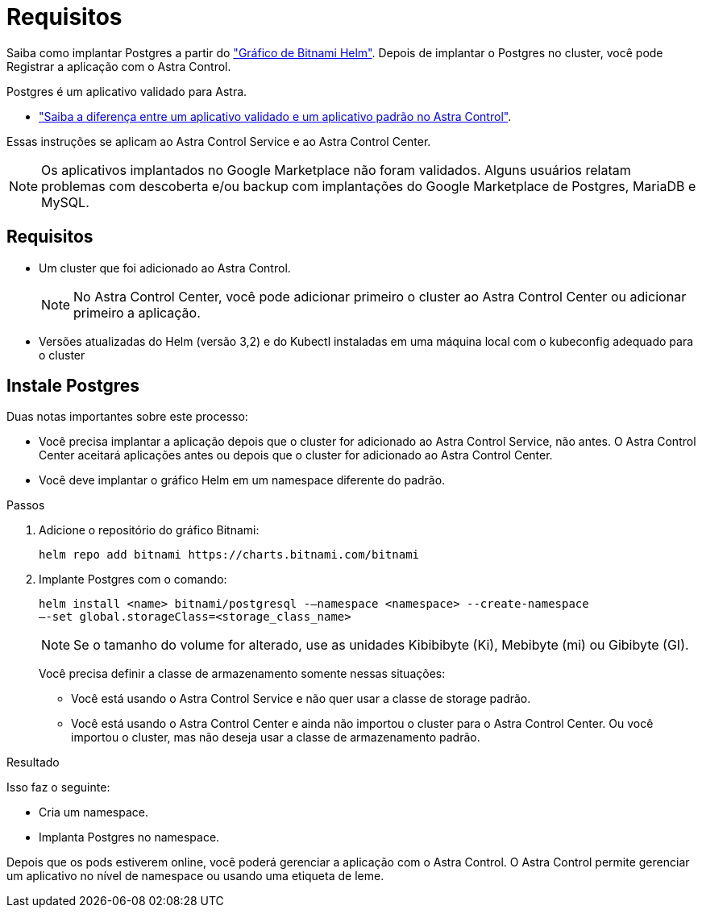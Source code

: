 = Requisitos
:allow-uri-read: 


Saiba como implantar Postgres a partir do https://bitnami.com/stack/postgresql/helm["Gráfico de Bitnami Helm"^]. Depois de implantar o Postgres no cluster, você pode Registrar a aplicação com o Astra Control.

Postgres é um aplicativo validado para Astra.

* link:../concepts/validated-vs-standard.html#validated-apps["Saiba a diferença entre um aplicativo validado e um aplicativo padrão no Astra Control"^].


Essas instruções se aplicam ao Astra Control Service e ao Astra Control Center.


NOTE: Os aplicativos implantados no Google Marketplace não foram validados. Alguns usuários relatam problemas com descoberta e/ou backup com implantações do Google Marketplace de Postgres, MariaDB e MySQL.



== Requisitos

* Um cluster que foi adicionado ao Astra Control.
+

NOTE: No Astra Control Center, você pode adicionar primeiro o cluster ao Astra Control Center ou adicionar primeiro a aplicação.

* Versões atualizadas do Helm (versão 3,2) e do Kubectl instaladas em uma máquina local com o kubeconfig adequado para o cluster




== Instale Postgres

Duas notas importantes sobre este processo:

* Você precisa implantar a aplicação depois que o cluster for adicionado ao Astra Control Service, não antes. O Astra Control Center aceitará aplicações antes ou depois que o cluster for adicionado ao Astra Control Center.
* Você deve implantar o gráfico Helm em um namespace diferente do padrão.


.Passos
. Adicione o repositório do gráfico Bitnami:
+
[listing]
----
helm repo add bitnami https://charts.bitnami.com/bitnami
----
. Implante Postgres com o comando:
+
[listing]
----
helm install <name> bitnami/postgresql -–namespace <namespace> --create-namespace
–-set global.storageClass=<storage_class_name>
----
+

NOTE: Se o tamanho do volume for alterado, use as unidades Kibibibyte (Ki), Mebibyte (mi) ou Gibibyte (GI).

+
Você precisa definir a classe de armazenamento somente nessas situações:

+
** Você está usando o Astra Control Service e não quer usar a classe de storage padrão.
** Você está usando o Astra Control Center e ainda não importou o cluster para o Astra Control Center. Ou você importou o cluster, mas não deseja usar a classe de armazenamento padrão.




.Resultado
Isso faz o seguinte:

* Cria um namespace.
* Implanta Postgres no namespace.


Depois que os pods estiverem online, você poderá gerenciar a aplicação com o Astra Control. O Astra Control permite gerenciar um aplicativo no nível de namespace ou usando uma etiqueta de leme.
